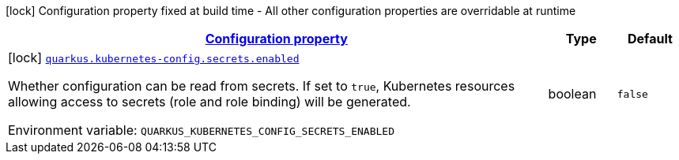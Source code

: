 
:summaryTableId: quarkus-kubernetes-config-kubernetes-config-build-time-config
[.configuration-legend]
icon:lock[title=Fixed at build time] Configuration property fixed at build time - All other configuration properties are overridable at runtime
[.configuration-reference, cols="80,.^10,.^10"]
|===

h|[[quarkus-kubernetes-config-kubernetes-config-build-time-config_configuration]]link:#quarkus-kubernetes-config-kubernetes-config-build-time-config_configuration[Configuration property]

h|Type
h|Default

a|icon:lock[title=Fixed at build time] [[quarkus-kubernetes-config-kubernetes-config-build-time-config_quarkus.kubernetes-config.secrets.enabled]]`link:#quarkus-kubernetes-config-kubernetes-config-build-time-config_quarkus.kubernetes-config.secrets.enabled[quarkus.kubernetes-config.secrets.enabled]`

[.description]
--
Whether configuration can be read from secrets. If set to `true`, Kubernetes resources allowing access to secrets (role and role binding) will be generated.

ifdef::add-copy-button-to-env-var[]
Environment variable: env_var_with_copy_button:+++QUARKUS_KUBERNETES_CONFIG_SECRETS_ENABLED+++[]
endif::add-copy-button-to-env-var[]
ifndef::add-copy-button-to-env-var[]
Environment variable: `+++QUARKUS_KUBERNETES_CONFIG_SECRETS_ENABLED+++`
endif::add-copy-button-to-env-var[]
--|boolean 
|`false`

|===